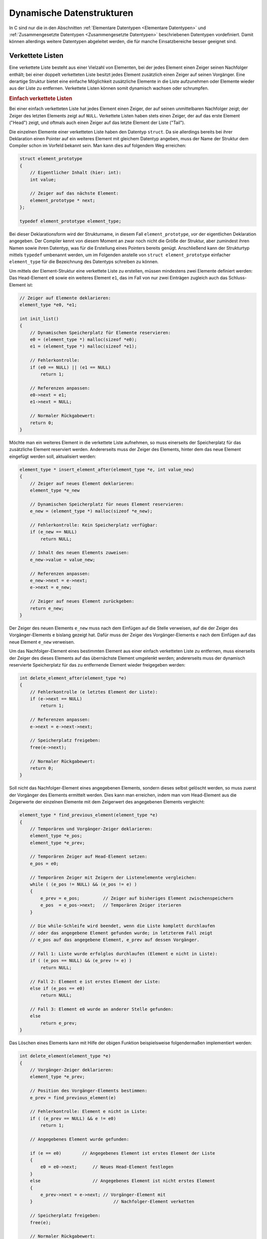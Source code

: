 
.. _Dynamische Datenstrukturen:

Dynamische Datenstrukturen
==========================

In C sind nur die in den Abschnitten :ref:`Elementare Datentypen <Elementare
Datentypen>` und :ref:`Zusammengesetzte Datentypen <Zusammengesetzte
Datentypen>` beschriebenen Datentypen vordefiniert. Damit können allerdings
weitere Datentypen abgeleitet werden, die für manche Einsatzbereiche besser
geeignet sind.


.. _Verkettete Listen:

Verkettete Listen
-----------------

Eine verkettete Liste besteht aus einer Vielzahl von Elementen, bei der jedes
Element einen Zeiger seinen Nachfolger enthält; bei einer doppelt verketteten
Liste besitzt jedes Element zusätzlich einen Zeiger auf seinen Vorgänger. Eine
derartige Struktur bietet eine einfache Möglichkeit zusätzliche Elemente in
die Liste aufzunehmen oder Elemente wieder aus der Liste zu entfernen.
Verkettete Listen können somit dynamisch wachsen oder schrumpfen.


.. _Einfach verkettete Listen:

.. rubric:: Einfach verkettete Listen

Bei einer einfach verketteten Liste hat jedes Element einen Zeiger, der auf
seinen unmittelbaren Nachfolger zeigt; der Zeiger des letzten Elements zeigt auf
``NULL``. Verkettete Listen haben stets einen Zeiger, der auf das erste Element
("Head") zeigt, und oftmals auch einen Zeiger auf das letzte Element der Liste
("Tail"). 

Die einzelnen Elemente einer verketteten Liste haben den Datentyp ``struct``. Da
sie allerdings bereits bei ihrer Deklaration einen Pointer auf ein weiteres
Element mit gleichem Datentyp angeben, muss der Name der Struktur dem Compiler
schon im Vorfeld bekannt sein. Man kann dies auf folgendem Weg erreichen:

.. code-block:: c

    struct element_prototype 
    {
        // Eigentlicher Inhalt (hier: int):
        int value;

        // Zeiger auf das nächste Element:
        element_prototype * next;
    };

    typedef element_prototype element_type;

Bei dieser Deklarationsform wird der Strukturname, in diesem Fall
``element_prototype``, *vor* der eigentlichen Deklaration angegeben. Der
Compiler kennt von diesem Moment an zwar noch nicht die Größe der Struktur,
aber zumindest ihren Namen sowie ihren Datentyp, was für die Erstellung eines
Pointers bereits genügt. Anschließend kann der Strukturtyp mittels ``typedef``
umbenannt werden, um im Folgenden anstelle von ``struct element_prototype``
einfacher ``element_type`` für die Bezeichnung des Datentyps schreiben zu
können.

Um mittels der Element-Struktur eine verkettete Liste zu erstellen, müssen
mindestens zwei Elemente definiert werden: Das Head-Element ``e0`` sowie ein
weiteres Element ``e1``, das im Fall von nur zwei Einträgen zugleich auch das
Schluss-Element ist:

.. code-block:: c

    // Zeiger auf Elemente deklarieren:
    element_type *e0, *e1;

    int init_list()
    {
        // Dynamischen Speicherplatz für Elemente reservieren:
        e0 = (element_type *) malloc(sizeof *e0);
        e1 = (element_type *) malloc(sizeof *e1);

        // Fehlerkontrolle:
        if (e0 == NULL) || (e1 == NULL)
            return 1;

        // Referenzen anpassen:
        e0->next = e1;
        e1->next = NULL;

        // Normaler Rückgabewert:
        return 0;
    }

Möchte man ein weiteres Element in die verkettete Liste aufnehmen, so muss
einerseits der Speicherplatz für das zusätzliche Element reserviert werden.
Andererseits muss der Zeiger des Elements, hinter dem das neue Element
eingefügt werden soll, aktualisiert werden:

.. code-block:: c

    element_type * insert_element_after(element_type *e, int value_new)
    {
        // Zeiger auf neues Element deklarieren:
        element_type *e_new            

        // Dynamischen Speicherplatz für neues Element reservieren:
        e_new = (element_type *) malloc(sizeof *e_new);

        // Fehlerkontrolle: Kein Speicherplatz verfügbar:
        if (e_new == NULL)
            return NULL;

        // Inhalt des neuen Elements zuweisen:
        e_new->value = value_new;

        // Referenzen anpassen:
        e_new->next = e->next;
        e->next = e_new;

        // Zeiger auf neues Element zurückgeben:
        return e_new;
    }

Der Zeiger des neuen Elements ``e_new`` muss nach dem Einfügen auf die Stelle
verweisen, auf die der Zeiger des Vorgänger-Elements ``e`` bislang gezeigt hat.
Dafür muss der Zeiger des Vorgänger-Elements ``e`` nach dem Einfügen auf das
neue Element ``e_new`` verweisen. 

Um das Nachfolger-Element eines bestimmten Element aus einer einfach verketteten
Liste zu entfernen, muss einerseits der Zeiger des dieses Elements auf das
übernächste Element umgelenkt werden; andererseits muss der dynamisch
reservierte Speicherplatz für das zu entfernende Element wieder freigegeben
werden:

.. code-block:: c

    int delete_element_after(element_type *e)
    {
        // Fehlerkontrolle (e letztes Element der Liste):
        if (e->next == NULL)
            return 1;

        // Referenzen anpassen:
        e->next = e->next->next; 

        // Speicherplatz freigeben:
        free(e->next);

        // Normaler Rückgabewert:
        return 0;
    }

Soll nicht das Nachfolger-Element eines angegebenen Elements, sondern dieses
selbst gelöscht werden, so muss zuerst der Vorgänger des Elements ermittelt
werden. Dies kann man erreichen, indem man vom Head-Element aus die Zeigerwerte
der einzelnen Elemente mit dem Zeigerwert des angegebenen Elements vergleicht:

.. code-block:: c

    element_type * find_previous_element(element_type *e)
    {
        // Temporären und Vorgänger-Zeiger deklarieren:
        element_type *e_pos;  
        element_type *e_prev;

        // Temporären Zeiger auf Head-Element setzen:
        e_pos = e0;

        // Temporären Zeiger mit Zeigern der Listenelemente vergleichen:
        while ( (e_pos != NULL) && (e_pos != e) )
        {
            e_prev = e_pos;         // Zeiger auf bisheriges Element zwischenspeichern
            e_pos  = e_pos->next;   // Temporären Zeiger iterieren
        }

        // Die while-Schleife wird beendet, wenn die Liste komplett durchlaufen
        // oder das angegebene Element gefunden wurde; in letzterem Fall zeigt 
        // e_pos auf das angegebene Element, e_prev auf dessen Vorgänger.

        // Fall 1: Liste wurde erfolglos durchlaufen (Element e nicht in Liste):
        if ( (e_pos == NULL) && (e_prev != e) )
            return NULL;

        // Fall 2: Element e ist erstes Element der Liste:
        else if (e_pos == e0)
            return NULL;
                
        // Fall 3: Element e0 wurde an anderer Stelle gefunden:
        else
            return e_prev;
    }

Das Löschen eines Elements kann mit Hilfe der obigen Funktion beispielsweise
folgendermaßen implementiert werden:

.. code-block:: c

    int delete_element(element_type *e)
    {
        // Vorgänger-Zeiger deklarieren:
        element_type *e_prev;
        
        // Position des Vorgänger-Elements bestimmen:
        e_prev = find_previous_element(e)

        // Fehlerkontrolle: Element e nicht in Liste:
        if ( (e_prev == NULL) && e != e0)
            return 1;
        
        // Angegebenes Element wurde gefunden:

        if (e == e0)        // Angegebenes Element ist erstes Element der Liste
        { 
            e0 = e0->next;      // Neues Head-Element festlegen
        }
        else                    // Angegebenes Element ist nicht erstes Element
        {
            e_prev->next = e->next; // Vorgänger-Element mit 
        }                               // Nachfolger-Element verketten

        // Speicherplatz freigeben:
        free(e);

        // Normaler Rückgabewert:
        return 0;
    }

Offensichtlich ist das Löschen eines bestimmten Elements bei einfach
verketteten Listen mit einigem Rechenaufwand verbunden, da im ungünstigsten Fall
die gesamte Liste durchlaufen werden muss. Das Suchen nach einem bestimmten Wert
in der Liste funktioniert auf ähnliche Weise:

.. code-block:: c

    element_type * search_content(int value)
    {
        // Temporären Zeiger definieren:
        element_type *e_pos = e0;

        // Wert des Elements e_pos mit angegebenem Wert vergleichen:
        while ( (e_pos->value != value) &&  (e_pos != NULL) )
        {
            e_pos  = e_pos->next;   // Temporären Zeiger iterieren
        }

        // Die while-Schleife wird entweder beendet, wenn die Liste komplett
        // durchlaufen oder der angegebene Wert gefunden wurde; in ersten Fall ist
        // e_pos gleich NULL, im zweiten Fall zeigt e_pos auf das entsprechende
        // Element.

        return e_pos;
    }

Auch beim Suchen eines bestimmten Werts muss die verkettete Liste im
ungünstigsten Fall komplett durchlaufen werden. Um eine verlinkte Liste wieder
zu löschen, werden nacheinander die einzelnen Elemente mittels ``free()`` wieder
freigegeben:

.. code-block:: c

    void delete_list()
    {
        // Temporäre Zeiger definieren:
        element_type *e_pos;
        element_type *e_tmp;

        // Temporären Zeiger auf Head-Element setzen:
        e_pos = e0;

        // Alle Elemente der Liste durchlaufen:
        while ( e_pos != NULL )
        {
            e_tmp = e_pos->next;    
            free(e_pos);
            e_pos = tmp;
        }



.. _Doppelt verkettete Listen:

.. rubric:: Doppelt verkettete Listen

Enthält jedes jedes Element einer verketteten Liste nicht nur einen Zeiger auf
seinen Nachfolger, sondern ebenso einen Zeiger auf seinen Vorgänger, so spricht
man von einer doppelt verketteten Liste. Die Deklaration eines Listenelements
sowie die Erzeugung einer Liste ist im Wesentlichen mit der einer einfach
verketteten Liste identisch:

.. code-block:: c

    struct element_prototype 
    {
        // Eigentlicher Inhalt (hier: int):
        int value;

        // Zeiger auf das vorheriges und nächste Element:
        element_prototype * prev;
        element_prototype * next;
    };

    typedef element_prototype element_type;

.. code-block:: c

    // Zeiger auf Elemente deklarieren:
    element_type *e0, *e1;

    int init_list()
    {
        // Dynamischen Speicherplatz für Elemente reservieren:
        e0 = (element_type *) malloc(sizeof *e0);
        e1 = (element_type *) malloc(sizeof *e1);

        // Fehlerkontrolle:
        if (e0 == NULL) || (e1 == NULL)
            return 1;

        // Referenzen anpassen:
        e0->prev = NULL;
        e0->next = e1;

        e1->prev = e0;
        e1->next = NULL;

        // Normaler Rückgabewert:
        return 0;
    }

Ein Vorteil von doppelt verketteten Listen liegt darin, dass man sowohl vor- als
auch rückwärts in der Liste nach Inhalten suchen kann. Ebenso kann man -- im
Vergleich zu einfach verketteten Listen --  ein bestimmtes Listenelement mit
weniger Aufwand an einer bestimmten Stelle einfügen oder löschen.

..  Oesch 106

.. Zirkuläre Listen


